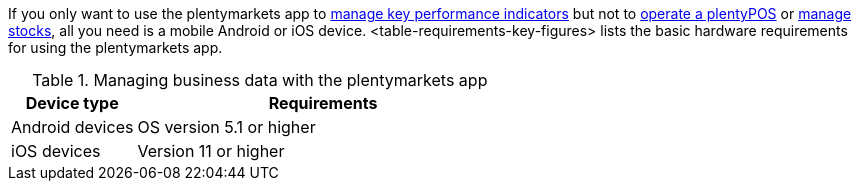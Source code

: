 If you only want to use the plentymarkets app to <<app/functions/key-figures#, manage key performance indicators>> but not to <<pos#, operate a plentyPOS>> or <<app/functions/warehouse-management#, manage stocks>>, all you need is a mobile Android or iOS device. <table-requirements-key-figures> lists the basic hardware requirements for using the plentymarkets app.

[[table-requirements-key-figures]]
.Managing business data with the plentymarkets app
[cols="1,3"]
|====
|Device type |Requirements

|Android devices
|OS version 5.1 or higher

|iOS devices
|Version 11 or higher
|====
